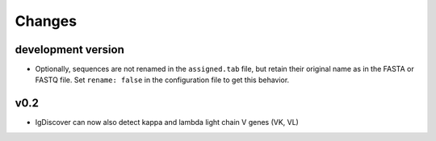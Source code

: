 =======
Changes
=======

development version
-------------------
* Optionally, sequences are not renamed in the ``assigned.tab`` file, but
  retain their original name as in the FASTA or FASTQ file. Set ``rename:
  false`` in the configuration file to get this behavior.


v0.2
----

* IgDiscover can now also detect kappa and lambda light chain V genes (VK, VL)

